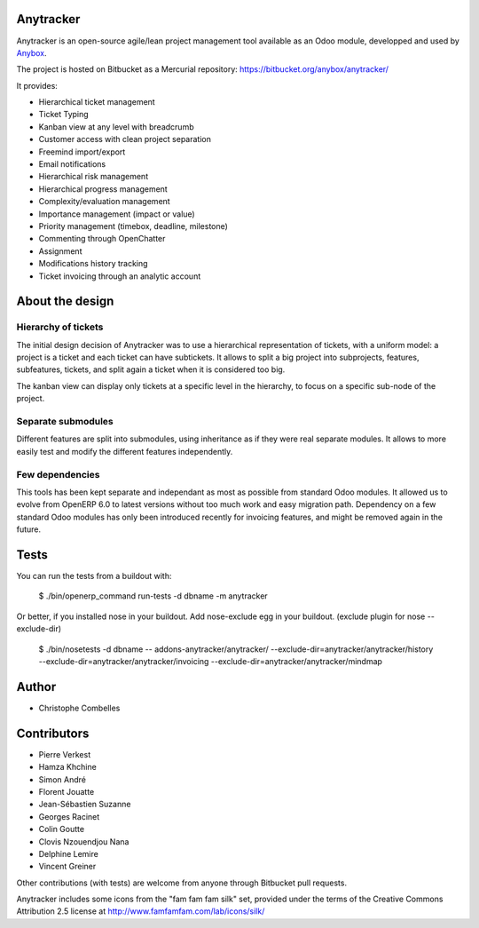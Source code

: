 Anytracker
==========

Anytracker is an open-source agile/lean project management tool available as an
Odoo module, developped and used by `Anybox <https://anybox.fr>`_.

The project is hosted on Bitbucket as a Mercurial repository: https://bitbucket.org/anybox/anytracker/

It provides:

- Hierarchical ticket management
- Ticket Typing
- Kanban view at any level with breadcrumb
- Customer access with clean project separation
- Freemind import/export
- Email notifications
- Hierarchical risk management
- Hierarchical progress management
- Complexity/evaluation management
- Importance management (impact or value)
- Priority management (timebox, deadline, milestone)
- Commenting through OpenChatter
- Assignment
- Modifications history tracking
- Ticket invoicing through an analytic account

About the design
================

Hierarchy of tickets
~~~~~~~~~~~~~~~~~~~~

The initial design decision of Anytracker was to use a hierarchical
representation of tickets, with a uniform model: a project is a ticket and each
ticket can have subtickets. It allows to split a big project into subprojects,
features, subfeatures, tickets, and split again a ticket when it is considered
too big.

The kanban view can display only tickets at a specific level in the hierarchy,
to focus on a specific sub-node of the project.

Separate submodules
~~~~~~~~~~~~~~~~~~~
Different features are split into submodules, using inheritance as if they were
real separate modules. It allows to more easily test and modify the different
features independently.

Few dependencies
~~~~~~~~~~~~~~~~

This tools has been kept separate and independant as most as possible from
standard Odoo modules. It allowed us to evolve from OpenERP 6.0 to latest
versions without too much work and easy migration path. Dependency on a few
standard Odoo modules has only been introduced recently for invoicing features,
and might be removed again in the future.


Tests
=====

You can run the tests from a buildout with:

  $ ./bin/openerp_command run-tests -d dbname -m anytracker

Or better, if you installed nose in your buildout.
Add nose-exclude egg in your buildout. (exclude plugin for nose --exclude-dir)

  $ ./bin/nosetests -d dbname -- addons-anytracker/anytracker/ --exclude-dir=anytracker/anytracker/history --exclude-dir=anytracker/anytracker/invoicing --exclude-dir=anytracker/anytracker/mindmap

Author
======

- Christophe Combelles

Contributors
============

- Pierre Verkest
- Hamza Khchine
- Simon André
- Florent Jouatte
- Jean-Sébastien Suzanne
- Georges Racinet
- Colin Goutte
- Clovis Nzouendjou Nana
- Delphine Lemire
- Vincent Greiner

Other contributions (with tests) are welcome from anyone through Bitbucket pull requests.

Anytracker includes some icons from the "fam fam fam silk" set,
provided under the terms of the Creative Commons Attribution 2.5 license at
http://www.famfamfam.com/lab/icons/silk/

